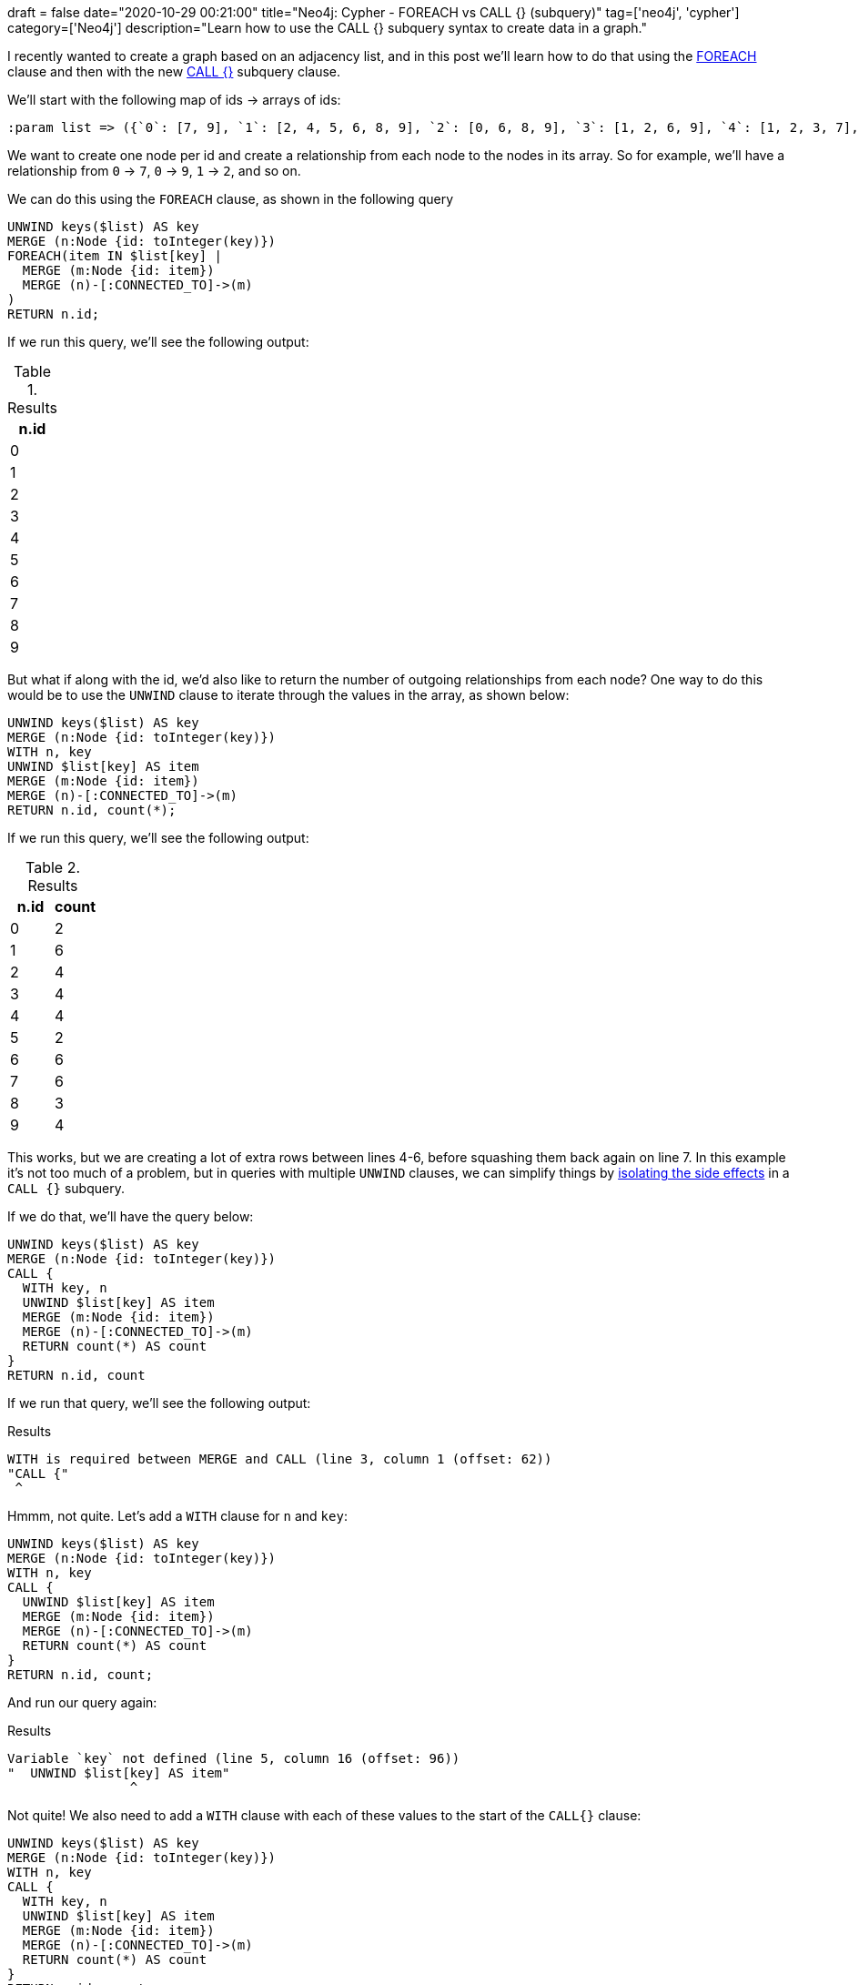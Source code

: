 +++
draft = false
date="2020-10-29 00:21:00"
title="Neo4j: Cypher - FOREACH vs CALL {} (subquery)"
tag=['neo4j', 'cypher']
category=['Neo4j']
description="Learn how to use the CALL {} subquery syntax to create data in a graph."
+++

I recently wanted to create a graph based on an adjacency list, and in this post we'll learn how to do that using the https://neo4j.com/docs/cypher-manual/current/clauses/foreach/[FOREACH^] clause and then with the new https://neo4j.com/docs/cypher-manual/current/clauses/call-subquery/#subquery-aggregation[CALL {}^] subquery clause.

We'll start with the following map of ids -> arrays of ids:

[source,cypher]
----
:param list => ({`0`: [7, 9], `1`: [2, 4, 5, 6, 8, 9], `2`: [0, 6, 8, 9], `3`: [1, 2, 6, 9], `4`: [1, 2, 3, 7], `5`: [8, 9], `6`: [2, 4, 5, 7, 8, 9], `7`: [0, 3, 4, 6, 8, 9], `8`: [1, 6, 9], `9`: [0, 1, 3, 5]})
----

We want to create one node per id and create a relationship from each node to the nodes in its array.
So for example, we'll have a relationship from `0` -> `7`, `0` -> `9`, `1` -> `2`, and so on.

We can do this using the `FOREACH` clause, as shown in the following query

[source,cypher]
----
UNWIND keys($list) AS key
MERGE (n:Node {id: toInteger(key)})
FOREACH(item IN $list[key] |
  MERGE (m:Node {id: item})
  MERGE (n)-[:CONNECTED_TO]->(m)
)
RETURN n.id;
----

If we run this query, we'll see the following output:

.Results
[opts="header"]
|===
| n.id
| 0
| 1
| 2
| 3
| 4
| 5
| 6
| 7
| 8
| 9
|===

But what if along with the id, we'd also like to return the number of outgoing relationships from each node?
One way to do this would be to use the `UNWIND` clause to iterate through the values in the array, as shown below:

[source,cypher]
----
UNWIND keys($list) AS key
MERGE (n:Node {id: toInteger(key)})
WITH n, key
UNWIND $list[key] AS item
MERGE (m:Node {id: item})
MERGE (n)-[:CONNECTED_TO]->(m)
RETURN n.id, count(*);
----

If we run this query, we'll see the following output:

.Results
[opts="header"]
|===
| n.id | count
| 0    | 2
| 1    | 6
| 2    | 4
| 3    | 4
| 4    | 4
| 5    | 2
| 6    | 6
| 7    | 6
| 8    | 3
| 9    | 4
|===

This works, but we are creating a lot of extra rows between lines 4-6, before squashing them back again on line 7.
In this example it's not too much of a problem, but in queries with multiple `UNWIND` clauses, we can simplify things by https://neo4j.com/docs/cypher-manual/current/clauses/call-subquery/#subquery-aggregation[isolating the side effects^] in a `CALL {}` subquery.

If we do that, we'll have the query below:

[source,cypher]
----
UNWIND keys($list) AS key
MERGE (n:Node {id: toInteger(key)})
CALL {
  WITH key, n
  UNWIND $list[key] AS item
  MERGE (m:Node {id: item})
  MERGE (n)-[:CONNECTED_TO]->(m)
  RETURN count(*) AS count
}
RETURN n.id, count
----

If we run that query, we'll see the following output:

.Results
[source,text]
----
WITH is required between MERGE and CALL (line 3, column 1 (offset: 62))
"CALL {"
 ^
----

Hmmm, not quite.
Let's add a `WITH` clause for `n` and `key`:

[source,cypher]
----
UNWIND keys($list) AS key
MERGE (n:Node {id: toInteger(key)})
WITH n, key
CALL {
  UNWIND $list[key] AS item
  MERGE (m:Node {id: item})
  MERGE (n)-[:CONNECTED_TO]->(m)
  RETURN count(*) AS count
}
RETURN n.id, count;
----

And run our query again:

.Results
[source,text]
----
Variable `key` not defined (line 5, column 16 (offset: 96))
"  UNWIND $list[key] AS item"
                ^
----

Not quite!
We also need to add a `WITH` clause with each of these values to the start of the `CALL{}` clause:

[source,cypher]
----
UNWIND keys($list) AS key
MERGE (n:Node {id: toInteger(key)})
WITH n, key
CALL {
  WITH key, n
  UNWIND $list[key] AS item
  MERGE (m:Node {id: item})
  MERGE (n)-[:CONNECTED_TO]->(m)
  RETURN count(*) AS count
}
RETURN n.id, count
----

And now if we run the query, we'll see the following output:

.Results
[opts="header"]
|===
| n.id | count
| 0    | 2
| 1    | 6
| 2    | 4
| 3    | 4
| 4    | 4
| 5    | 2
| 6    | 6
| 7    | 6
| 8    | 3
| 9    | 4
|===
